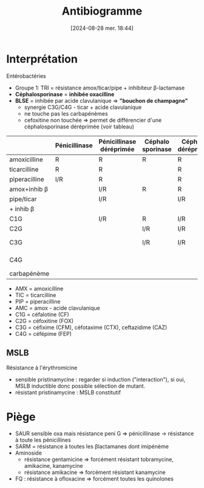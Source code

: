 #+title:      Antibiogramme
#+date:       [2024-08-28 mer. 18:44]
#+filetags:   :bactério:
#+identifier: 20240828T184411


* Interprétation
Entérobactéries

- Groupe 1: TRI = résistance amox/ticar/pipe + inhibiteur β-lactamase
- *Céphalosporinase* = *inhibée oxacilline*
- *BLSE* = inhibée par acide clavulanique => *"bouchon de champagne"*
  - synergie C3G/C4G - ticar + acide clavulanique
  - ne touche pas les carbapénèmes
  - cefoxitine non touchée => permet de différencier d'une céphalosporinase déréprimée (voir tableau)

|               | Pénicillinase | Pénicillinase déréprimée | Céphalo sporinase | Céphalo. déréprimée | BLSE    | Carba pénémase |
|---------------+---------------+--------------------------+-------------------+---------------------+---------+----------------|
| amoxicilline  | R             | R                        | R                 | R                   | R       | R              |
| ticarcilline  | R             | R                        |                   | R                   | R       | R              |
| piperacilline | I/R           | R                        |                   | R                   | R       | R              |
| amox+inhib β  |               | I/R                      | R                 | R                   | *S/I/R* | R              |
| pipe/ticar    |               | I/R                      |                   | I/R                 | *S/I/R* | R              |
| + inhib β     |               |                          |                   |                     |         |                |
| C1G           |               | I/R                      | R                 | I/R                 | R       | R              |
| C2G           |               |                          | I/R               | I/R                 |         | I/R            |
| C3G           |               |                          | I/R               | I/R                 | I/R     | S (OXA-48)/I/R |
| C4G           |               |                          |                   |                     | I/R     | S (OXA-48)/I/R |
| carbapénème   |               |                          |                   |                     |         | I/R            |

- AMX = amoxicilline
- TIC = ticarcilline
- PIP = piperacilline
- AMC = amox - acide clavulanique
- C1G = céfalotine (CF)
- C2G = céfoxitine (FOX)
- C3G = céfixime (CFM), céfotaxime (CTX), ceftazidime (CAZ)
- C4G = céfépime (FEP)

** MSLB
Résistance à l'érythromicine
- sensible pristinamycine : regarder si induction ("interaction"), si oui, MSLB inductible donc possible sélection de mutant.
- résistant pristinamycine : MSLB constitutif

* Piège
- SAUR sensible oxa mais résistance peni G => pénicillinase -> résistance à toute les pénicillines
- SARM = résistance à toutes les βlactamanes dont imipénème
- Aminoside
  - résistance gentamicine => forcément résistant tobramycine, amikacine, kanamycine
  - résistance amikacine => forcément résistant kanamycine
- FQ : résistance à ofloxacine => forcément toutes les quinolones

